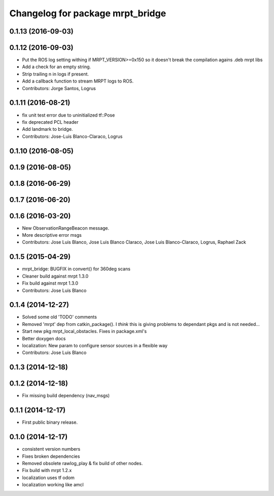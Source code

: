 ^^^^^^^^^^^^^^^^^^^^^^^^^^^^^^^^^
Changelog for package mrpt_bridge
^^^^^^^^^^^^^^^^^^^^^^^^^^^^^^^^^

0.1.13 (2016-09-03)
-------------------

0.1.12 (2016-09-03)
-------------------
* Put the ROS log setting withing if MRPT_VERSION>=0x150 so it doesn't break the compilation agains .deb mrpt libs
* Add a check for an empty string.
* Strip trailing \n in logs if present.
* Add a callback function to stream MRPT logs to ROS.
* Contributors: Jorge Santos, Logrus

0.1.11 (2016-08-21)
-------------------
* fix unit test error due to uninitialized tf::Pose
* fix deprecated PCL header
* Add landmark to bridge.
* Contributors: Jose-Luis Blanco-Claraco, Logrus

0.1.10 (2016-08-05)
-------------------

0.1.9 (2016-08-05)
------------------

0.1.8 (2016-06-29)
------------------

0.1.7 (2016-06-20)
------------------

0.1.6 (2016-03-20)
------------------
* New ObservationRangeBeacon message.
* More descriptive error msgs
* Contributors: Jose Luis Blanco, Jose Luis Blanco Claraco, Jose Luis Blanco-Claraco, Logrus, Raphael Zack

0.1.5 (2015-04-29)
------------------
* mrpt_bridge: BUGFIX in convert() for 360deg scans
* Cleaner build against mrpt 1.3.0
* Fix build against mrpt 1.3.0
* Contributors: Jose Luis Blanco

0.1.4 (2014-12-27)
------------------
* Solved some old 'TODO' comments
* Removed 'mrpt' dep from catkin_package().
  I *think* this is giving problems to dependant pkgs and is not needed...
* Start new pkg mrpt_local_obstacles.
  Fixes in package.xml's
* Better doxygen docs
* localization: New param to configure sensor sources in a flexible way
* Contributors: Jose Luis Blanco

0.1.3 (2014-12-18)
------------------

0.1.2 (2014-12-18)
------------------
* Fix missing build dependency (nav_msgs)

0.1.1 (2014-12-17)
------------------
* First public binary release.


0.1.0 (2014-12-17)
------------------
* consistent version numbers
* Fixes broken dependencies
* Removed obsolete rawlog_play & fix build of other nodes.
* Fix build with mrpt 1.2.x
* localization uses tf odom
* localization working like amcl

